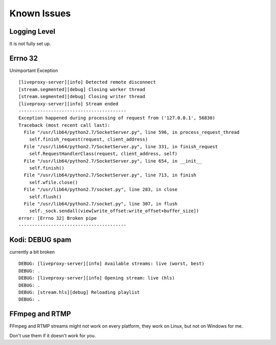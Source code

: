 .. _known_issues:

Known Issues
============

Logging Level
^^^^^^^^^^^^^

It is not fully set up.

Errno 32
^^^^^^^^

Unimportant Exception

::

    [liveproxy-server][info] Detected remote disconnect
    [stream.segmented][debug] Closing worker thread
    [stream.segmented][debug] Closing writer thread
    [liveproxy-server][info] Stream ended
    ----------------------------------------
    Exception happened during processing of request from ('127.0.0.1', 56830)
    Traceback (most recent call last):
      File "/usr/lib64/python2.7/SocketServer.py", line 596, in process_request_thread
        self.finish_request(request, client_address)
      File "/usr/lib64/python2.7/SocketServer.py", line 331, in finish_request
        self.RequestHandlerClass(request, client_address, self)
      File "/usr/lib64/python2.7/SocketServer.py", line 654, in __init__
        self.finish()
      File "/usr/lib64/python2.7/SocketServer.py", line 713, in finish
        self.wfile.close()
      File "/usr/lib64/python2.7/socket.py", line 283, in close
        self.flush()
      File "/usr/lib64/python2.7/socket.py", line 307, in flush
        self._sock.sendall(view[write_offset:write_offset+buffer_size])
    error: [Errno 32] Broken pipe
    ----------------------------------------

Kodi: DEBUG spam
^^^^^^^^^^^^^^^^

currently a bit broken

::

    DEBUG: [liveproxy-server][info] Available streams: live (worst, best)
    DEBUG: .
    DEBUG: [liveproxy-server][info] Opening stream: live (hls)
    DEBUG: .
    DEBUG: [stream.hls][debug] Reloading playlist
    DEBUG: .

FFmpeg and RTMP
^^^^^^^^^^^^^^^

FFmpeg and RTMP streams might not work on every platform,
they work on Linux, but not on Windows for me.

Don't use them if it doesn't work for you.
